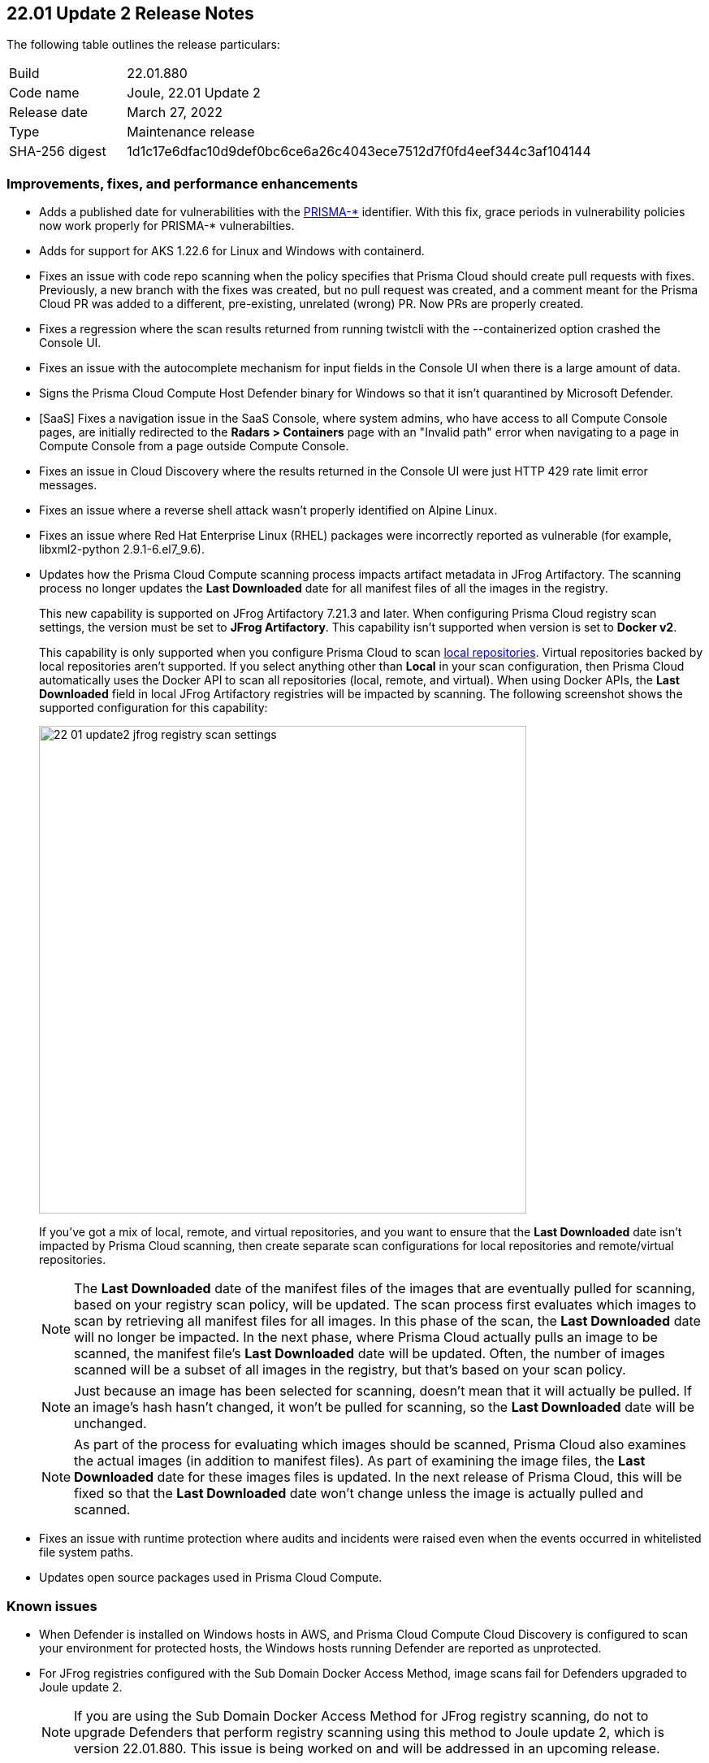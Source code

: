 == 22.01 Update 2 Release Notes

The following table outlines the release particulars:

[cols="1,4"]
|===
|Build
|22.01.880

|Code name
|Joule, 22.01 Update 2

|Release date
|March 27, 2022

|Type
|Maintenance release

|SHA-256 digest
|1d1c17e6dfac10d9def0bc6ce6a26c4043ece7512d7f0fd4eef344c3af104144
|===

// Besides hosting the download on the Palo Alto Networks Customer Support Portal, we also support programmatic download (e.g., curl, wget) of the release directly from our CDN:
//
// LINK

=== Improvements, fixes, and performance enhancements

// #36519
* Adds a published date for vulnerabilities with the https://docs.paloaltonetworks.com/prisma/prisma-cloud/22-01/prisma-cloud-compute-edition-admin/vulnerability_management/prisma_cloud_vulnerability_feed.html[PRISMA-{asterisk}] identifier.
With this fix, grace periods in vulnerability policies now work properly for PRISMA-{asterisk} vulnerabilties.

// #36494
* Adds for support for AKS 1.22.6 for Linux and Windows with containerd.

// #36486
* Fixes an issue with code repo scanning when the policy specifies that Prisma Cloud should create pull requests with fixes.
Previously, a new branch with the fixes was created, but no pull request was created, and a comment meant for the Prisma Cloud PR was added to a different, pre-existing, unrelated (wrong) PR.
Now PRs are properly created.

// #36438
* Fixes a regression where the scan results returned from running twistcli with the --containerized option crashed the Console UI.

// #36397
* Fixes an issue with the autocomplete mechanism for input fields in the Console UI when there is a large amount of data.

// #36316
* Signs the Prisma Cloud Compute Host Defender binary for Windows so that it isn't quarantined by Microsoft Defender.

// #36227
* [SaaS] Fixes a navigation issue in the SaaS Console, where system admins, who have access to all Compute Console pages, are initially redirected to the *Radars > Containers* page with an "Invalid path" error when navigating to a page in Compute Console from a page outside Compute Console.

// #36073
* Fixes an issue in Cloud Discovery where the results returned in the Console UI were just HTTP 429 rate limit error messages.

// #37034
* Fixes an issue where a reverse shell attack wasn't properly identified on Alpine Linux.

// #35222
* Fixes an issue where Red Hat Enterprise Linux (RHEL) packages were incorrectly reported as vulnerable (for example, libxml2-python 2.9.1-6.el7_9.6).

// #32760, #37179
* Updates how the Prisma Cloud Compute scanning process impacts artifact metadata in JFrog Artifactory.
The scanning process no longer updates the *Last Downloaded* date for all manifest files of all the images in the registry.
+
This new capability is supported on JFrog Artifactory 7.21.3 and later.
When configuring Prisma Cloud registry scan settings, the version must be set to *JFrog Artifactory*.
This capability isn't supported when version is set to  *Docker v2*.
+
This capability is only supported when you configure Prisma Cloud to scan https://www.jfrog.com/confluence/display/JFROG/Repository+Management#RepositoryManagement-LocalRepositories[local repositories].
Virtual repositories backed by local repositories aren't supported.
If you select anything other than *Local* in your scan configuration, then Prisma Cloud automatically uses the Docker API to scan all repositories (local, remote, and virtual).
When using Docker APIs, the *Last Downloaded* field in local JFrog Artifactory registries will be impacted by scanning.
The following screenshot shows the supported configuration for this capability:
+
image::22_01_update2_jfrog_registry_scan_settings.png[width=600]
+
If you've got a mix of local, remote, and virtual repositories, and you want to ensure that the *Last Downloaded* date isn't impacted by Prisma Cloud scanning, then create separate scan configurations for local repositories and remote/virtual repositories.
+
NOTE: The *Last Downloaded* date of the manifest files of the images that are eventually pulled for scanning, based on your registry scan policy, will be updated.
The scan process first evaluates which images to scan by retrieving all manifest files for all images.
In this phase of the scan, the *Last Downloaded* date will no longer be impacted.
In the next phase, where Prisma Cloud actually pulls an image to be scanned, the manifest file's *Last Downloaded* date will be updated.
Often, the number of images scanned will be a subset of all images in the registry, but that's based on your scan policy.
+
NOTE: Just because an image has been selected for scanning, doesn't mean that it will actually be pulled.
If an image's hash hasn't changed, it won't be pulled for scanning, so the *Last Downloaded* date will be unchanged.
+
NOTE: As part of the process for evaluating which images should be scanned, Prisma Cloud also examines the actual images (in addition to manifest files).
As part of examining the image files, the *Last Downloaded* date for these images files is updated.
In the next release of Prisma Cloud, this will be fixed so that the *Last Downloaded* date won't change unless the image is actually pulled and scanned.

// #25822
* Fixes an issue with runtime protection where audits and incidents were raised even when the events occurred in whitelisted file system paths.

// #37065, #36960, #36798, #37071
* Updates open source packages used in Prisma Cloud Compute.


=== Known issues

// #22837
* When Defender is installed on Windows hosts in AWS, and Prisma Cloud Compute Cloud Discovery is configured to scan your environment for protected hosts, the Windows hosts running Defender are reported as unprotected.

// #38626
* For JFrog registries configured with the Sub Domain Docker Access Method, image scans fail for Defenders upgraded to Joule update 2.
+
NOTE: If you are using the Sub Domain Docker Access Method for JFrog registry scanning, do not to upgrade Defenders that perform registry scanning using this method to Joule update 2, which is version 22.01.880.
This issue is being worked on and will be addressed in an upcoming release.
